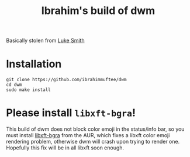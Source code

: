 #+TITLE: Ibrahim's build of dwm

Basically stolen from [[https://lukesmith.xyz][Luke Smith]]

* Installation

#+begin_src shell
  git clone https://github.com/ibrahimmuftee/dwm
  cd dwm
  sudo make install
#+end_src


* Please install =libxft-bgra=!

This build of dwm does not block color emoji in the status/info bar, so you must install [[https://aur.archlinux.org/packages/libxft-bgra/][libxft-bgra]] from the AUR, which fixes a libxft color emoji rendering problem, otherwise dwm will crash upon trying to render one. Hopefully this fix will be in all libxft soon enough.
